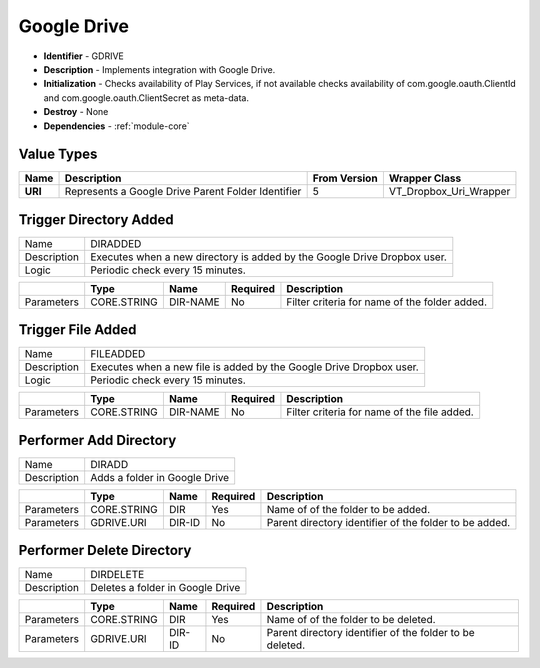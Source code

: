 .. _module-gdrive:

Google Drive
--------------------------

* **Identifier** - GDRIVE
* **Description** - Implements integration with Google Drive.
* **Initialization** - Checks availability of Play Services, if not available checks availability of com.google.oauth.ClientId and com.google.oauth.ClientSecret as meta-data.
* **Destroy** - None
* **Dependencies** - :ref:`module-core`


Value Types
^^^^^^^^^^^^^^^^^^^^^^^^^^^^^^^^^^^^^^^^^^

.. cssclass:: table-bordered

+--------------+----------------------------------------------------+---------------+-------------------------+
| Name         | Description                                        | From Version  | Wrapper Class           |
+==============+====================================================+===============+=========================+
| **URI**      | Represents a Google Drive Parent Folder Identifier | 5             | VT_Dropbox_Uri_Wrapper  |
+--------------+----------------------------------------------------+---------------+-------------------------+


Trigger Directory Added
^^^^^^^^^^^^^^^^^^^^^^^^^^^^^^^^^^^^^^^^^^

.. cssclass:: table-bordered

+--------------+---------------------+----------------+------------+------------------------------+
| Name         | DIRADDED                                                                         |
+--------------+---------------------+----------------+------------+------------------------------+
| Description  | Executes when a new directory is added by the Google Drive Dropbox user.         |
+--------------+---------------------+----------------+------------+------------------------------+
| Logic        | Periodic check every 15 minutes.                                                 |
+--------------+-------------------+---------------+--------------+-------------------------------+

.. cssclass:: table-bordered

+--------------+---------------------+----------------+------------+------------------------------+
|              | Type                | Name           | Required   | Description                  |
+==============+=====================+================+============+==============================+
| Parameters   | CORE.STRING         | DIR-NAME       | No         | Filter criteria for name of  |
|              |                     |                |            | the folder added.            |
+--------------+---------------------+----------------+------------+------------------------------+


Trigger File Added
^^^^^^^^^^^^^^^^^^^^^^^^^^^^^^^^^^^^^^^^^^

.. cssclass:: table-bordered

+--------------+---------------------+----------------+------------+------------------------------+
| Name         | FILEADDED                                                                        |
+--------------+---------------------+----------------+------------+------------------------------+
| Description  | Executes when a new file is added by the Google Drive Dropbox user.              |
+--------------+---------------------+----------------+------------+------------------------------+
| Logic        | Periodic check every 15 minutes.                                                 |
+--------------+-------------------+---------------+--------------+-------------------------------+

.. cssclass:: table-bordered

+--------------+---------------------+----------------+------------+------------------------------+
|              | Type                | Name           | Required   | Description                  |
+==============+=====================+================+============+==============================+
| Parameters   | CORE.STRING         | DIR-NAME       | No         | Filter criteria for name of  |
|              |                     |                |            | the file added.              |
+--------------+---------------------+----------------+------------+------------------------------+


Performer Add Directory
^^^^^^^^^^^^^^^^^^^^^^^^^^^^^^^^^^^^^^^^^^

.. cssclass:: table-bordered

+--------------+---------------------+----------------+------------+------------------------------+
| Name         | DIRADD                                                                           |
+--------------+---------------------+----------------+------------+------------------------------+
| Description  | Adds a folder in Google Drive                                                    |
+--------------+---------------------+----------------+------------+------------------------------+

.. cssclass:: table-bordered

+--------------+---------------------+----------------+------------+------------------------------+
|              | Type                | Name           | Required   | Description                  |
+==============+=====================+================+============+==============================+
| Parameters   | CORE.STRING         | DIR            | Yes        | Name of of the folder to be  |
|              |                     |                |            | added.                       |
+--------------+---------------------+----------------+------------+------------------------------+
| Parameters   | GDRIVE.URI          | DIR-ID         | No         | Parent directory identifier  |
|              |                     |                |            | of the folder to be added.   |
+--------------+---------------------+----------------+------------+------------------------------+


Performer Delete Directory
^^^^^^^^^^^^^^^^^^^^^^^^^^^^^^^^^^^^^^^^^^

.. cssclass:: table-bordered

+--------------+---------------------+----------------+------------+------------------------------+
| Name         | DIRDELETE                                                                        |
+--------------+---------------------+----------------+------------+------------------------------+
| Description  | Deletes a folder in Google Drive                                                 |
+--------------+---------------------+----------------+------------+------------------------------+

.. cssclass:: table-bordered

+--------------+---------------------+----------------+------------+------------------------------+
|              | Type                | Name           | Required   | Description                  |
+==============+=====================+================+============+==============================+
| Parameters   | CORE.STRING         | DIR            | Yes        | Name of of the folder to be  |
|              |                     |                |            | deleted.                     |
+--------------+---------------------+----------------+------------+------------------------------+
| Parameters   | GDRIVE.URI          | DIR-ID         | No         | Parent directory identifier  |
|              |                     |                |            | of the folder to be deleted. |
+--------------+---------------------+----------------+------------+------------------------------+


